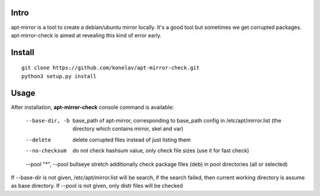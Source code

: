 Intro
-----

apt-mirror is a tool to create a debian/ubuntu mirror locally. It's a good tool but sometimes we get corrupted packages. apt-mirror-check is aimed at revealing this kind of error early.

Install
-------

::

   git clone https://github.com/konelav/apt-mirror-check.git
   python3 setup.py install


Usage
-----

After installation, **apt-mirror-check** console command is available:

  --base-dir, -b  base_path of apt-mirror, corresponding to base_path config in /etc/apt/mirror.list (the directory which contains mirror, skel and var)
  --delete  delete corrupted files instead of just listing them
  --no-checksum  do not check hashsum value, only check file sizes (use it for fast check)
  --pool "*", --pool bullseye stretch  additionally check package files (deb) in pool directories (all or selected)

If --base-dir is not given, /etc/apt/mirror.list will be search, if the search failed, then current working directory is assume as base directory.
If --pool is not given, only distr files will be checked
